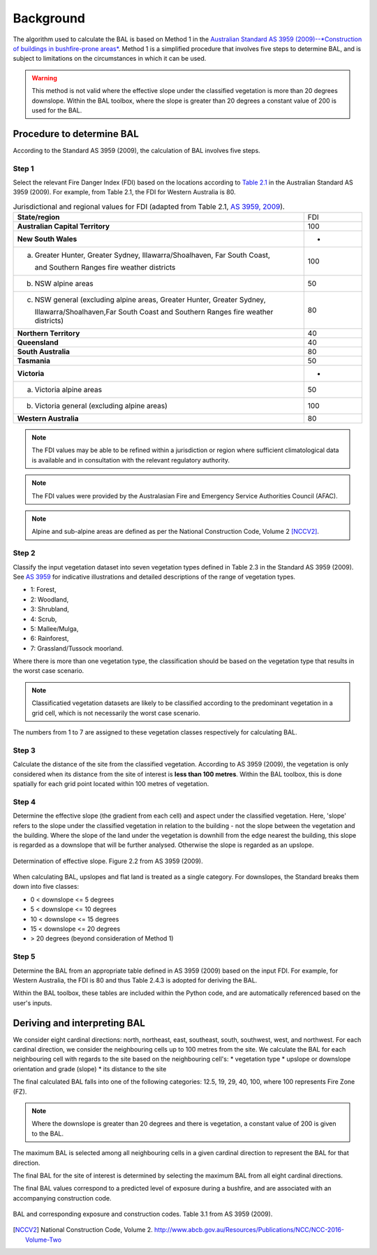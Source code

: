 Background
============

The algorithm used to calculate the BAL is based on Method 1 in the
`Australian Standard AS 3959 (2009)--*Construction of buildings in
bushfire-prone areas* <https://www.saiglobal.com/online/Script/Details.asp?DocN=AS819920597136>`_. 
Method 1 is a simplified procedure that involves five steps to determine BAL, and 
is subject to limitations on the circumstances in which it can be used.

.. warning:: This method is not valid where the effective slope under the 
             classified vegetation is more than 20 degrees downslope. Within 
             the BAL toolbox, where the slope is greater than 20 degrees a 
             constant value of 200 is used for the BAL.

Procedure to determine BAL
--------------------------

According to the Standard AS 3959 (2009), the calculation of BAL involves 
five steps.


Step 1
++++++

Select the relevant Fire Danger Index (FDI) based on the locations according 
to `Table 2.1 <https://law.resource.org/pub/au/ibr/as.3959.2009.pdf>`_ in the 
Australian Standard AS 3959 (2009). For example, from Table 2.1, the FDI for 
Western Australia is 80.

.. table:: Jurisdictional and regional values for FDI (adapted from
           Table 2.1, `AS 3959, 2009 
           <https://law.resource.org/pub/au/ibr/as.3959.2009.pdf>`_).
   :widths: 50, 10

   +----------------------------------------------------+---------+
   | **State/region**                                   |   FDI   |
   +----------------------------------------------------+---------+
   | **Australian Capital Territory**                   |   100   |
   +----------------------------------------------------+---------+
   | **New South Wales**                                |    -    |
   +----------------------------------------------------+---------+
   | (a) Greater Hunter, Greater Sydney,                |         |
   |     Illawarra/Shoalhaven, Far South Coast,         |   100   |
   |                                                    |         |
   |     and Southern Ranges fire weather districts     |         |
   +----------------------------------------------------+---------+
   | (b) NSW alpine areas                               |   50    |
   +----------------------------------------------------+---------+
   | (c) NSW general (excluding alpine areas, Greater   |         |
   |     Hunter, Greater Sydney,                        |         |
   |                                                    |   80    |
   |     Illawarra/Shoalhaven,Far South Coast and       |         |
   |     Southern Ranges fire weather districts)        |         |
   +----------------------------------------------------+---------+
   | **Northern Territory**                             |   40    |
   +----------------------------------------------------+---------+
   | **Queensland**                                     |   40    |
   +----------------------------------------------------+---------+
   | **South Australia**                                |   80    |
   +----------------------------------------------------+---------+
   | **Tasmania**                                       |   50    |
   +----------------------------------------------------+---------+
   | **Victoria**                                       |    -    |
   +----------------------------------------------------+---------+
   | (a) Victoria alpine areas                          |   50    |
   +----------------------------------------------------+---------+
   | (b) Victoria general (excluding alpine areas)      |   100   |
   +----------------------------------------------------+---------+
   | **Western Australia**                              |   80    |
   +----------------------------------------------------+---------+ 

.. note:: The FDI values may be able to be refined within a
          jurisdiction or region where sufficient climatological data
          is available and in consultation with the relevant
          regulatory authority.

.. note:: The FDI values were provided by the Australasian Fire and
          Emergency Service Authorities Council (AFAC).

.. note:: Alpine and sub-alpine areas are defined as per the National
          Construction Code, Volume 2 [NCCV2]_.

Step 2
++++++

Classify the input vegetation dataset into seven vegetation types
defined in Table 2.3 in the Standard AS 3959 (2009). See `AS 3959 
<https://law.resource.org/pub/au/ibr/as.3959.2009.pdf>`_ for 
indicative illustrations and detailed descriptions of the range of 
vegetation types. 

* 1: Forest, 
* 2: Woodland, 
* 3: Shrubland, 
* 4: Scrub, 
* 5: Mallee/Mulga, 
* 6: Rainforest, 
* 7: Grassland/Tussock moorland. 

Where there is more than one vegetation type, the classification
should be based on the vegetation type that results in the worst case 
scenario. 

.. note:: Classificatied vegetation datasets are likely to be classified 
          according to the predominant vegetation in a grid cell, 
          which is not necessarily the worst case scenario. 

The numbers from 1 to 7 are assigned to these vegetation classes
respectively for calculating BAL.

Step 3
++++++

Calculate the distance of the site from the classified vegetation. 
According to AS 3959 (2009), the vegetation is only considered
when its distance from the site of interest is **less than 100 metres**.
Within the BAL toolbox, this is done spatially for each grid point 
located within 100 metres of vegetation. 

Step 4
++++++

Determine the effective slope (the gradient from each cell) and aspect 
under the classified vegetation. Here, 'slope' refers to the slope
under the classified vegetation in relation to the building - not the slope
between the vegetation and the building. Where the slope of the land under
the vegetation is downhill from the edge nearest the building, this slope is
regarded as a downslope that will be further analysed. Otherwise the
slope is regarded as an upslope.

.. figure:: /docs/images/Slope_determination.JPG
     :align: center
     :alt: Determination of slope.
     :figclass: align-center

     Determination of effective slope. Figure 2.2 from AS 3959 (2009).

When calculating BAL, upslopes and flat land is treated as a single
category. For downslopes, the Standard breaks them down into five
classes:

* 0 < downslope <= 5 degrees
* 5 < downslope <= 10 degrees
* 10 < downslope <= 15 degrees
* 15 < downslope <= 20 degrees
* > 20 degrees (beyond consideration of Method 1)

Step 5
++++++

Determine the BAL from an appropriate table defined in AS 3959 (2009)
based on the input FDI. For example, for Western Australia, the FDI is
80 and thus Table 2.4.3 is adopted for deriving the BAL.

Within the BAL toolbox, these tables are included within the Python code,
and are automatically referenced based on the user's inputs.

Deriving and interpreting BAL
-----------------------------

We consider eight cardinal directions: north, northeast, east,
southeast, south, southwest, west, and northwest. For each cardinal 
direction, we consider the neighbouring cells up to 100 metres from 
the site. We calculate the BAL for each neighbouring cell with regards 
to the site based on the neighbouring cell's: 
* vegetation type
* upslope or downslope orientation and grade (slope)
* its distance to the site

The final calculated BAL falls into one of the following categories: 
12.5, 19, 29, 40, 100, where 100 represents Fire Zone (FZ). 

.. note:: Where the downslope is greater than 20 degrees and there is
	  vegetation, a constant value of 200 is given to the BAL.

The maximum BAL is selected among all neighbouring cells in a given
cardinal direction to represent the BAL for that direction.

The final BAL for the site of interest is determined by selecting the
maximum BAL from all eight cardinal directions.

The final BAL values correspond to a predicted level of exposure during
a bushfire, and are associated with an accompanying construction code.

.. figure:: /docs/images/BAL_table.JPG
     :align: center
     :alt: BAL interpretation.
     :figclass: align-center

     BAL and corresponding exposure and construction codes. Table 3.1 from AS 3959 (2009).

.. [NCCV2] National Construction Code, Volume 2. http://www.abcb.gov.au/Resources/Publications/NCC/NCC-2016-Volume-Two

